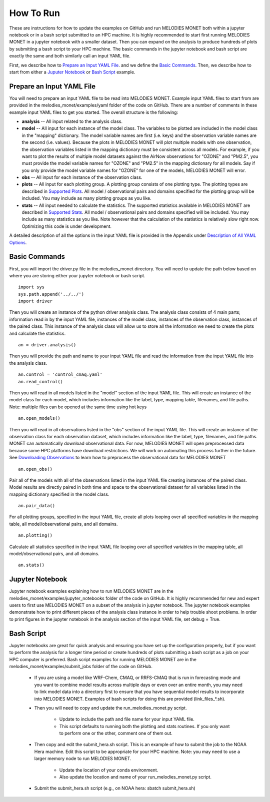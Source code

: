 How To Run
==========

These are instructions for how to update the examples on GitHub and run 
MELODIES MONET both within a jupyter notebook or in a bash script submitted to 
an HPC machine. It is highly recommended to start first running MELODIES 
MONET in a jupyter notebook with a smaller dataset. Then you can expand on the 
analysis to produce hundreds of plots by submitting a bash script to your HPC 
machine. The basic commands in the jupyter notebook and bash script are exactly 
the same and both similarly call an input YAML file.

First, we describe how to `Prepare an Input YAML File <how_to_run.html#Prepare Input YAML File>`__.
and we define the `Basic Commands <how_to_run.html#Basic Commands>`__. 
Then, we describe how to start from either a 
`Juputer Notebook <how_to_run.html#Jupyter Notebook>`__ or 
`Bash Script <how_to_run.html#Bash Script>`__ example.

Prepare an Input YAML File
--------------------------
You will need to prepare an input YAML file to be read into MELODIES MONET. 
Example input YAML files to start from are provided in the 
melodies_monet/examples/yaml folder of the code on GitHub. There are a number 
of comments in these example input YAML files to get you started. The overall 
structure is the following:

* **analysis** -- All input related to the analysis class.

* **model** -- All input for each instance of the model class. The variables
  to be plotted are included in the model class in the "mapping" dictionary. 
  The model variable names are first (i.e. keys) and the observation variable 
  names are the second (i.e. values). Because the plots in MELODIES MONET 
  will plot multiple models with one observation, the observation variables 
  listed in the mapping dictionary must be consistent across all models. 
  For example, if you want to plot the results of multiple model datasets 
  against the AirNow observations for "OZONE" and "PM2.5", you must 
  provide the model variable names for "OZONE" and "PM2.5" in the mapping 
  dictionary for all models. Say if you only provide the model variable 
  names for "OZONE" for one of the models, MELODIES MONET will error. 
* **obs** -- All input for each instance of the observation class.

* **plots** -- All input for each plotting group. A plotting group consists 
  of one plotting type. The plotting types are described in 
  `Supported Plots <../background/supported_plots.html>`__. All model / 
  observational pairs and domains specified for the plotting group will be 
  included. You may include as many plotting groups as you like.

* **stats** -- All input needed to calculate the statistics. The supported
  statistics available in MELODIES MONET are described in 
  `Supported Stats <../background/supported_stats.html>`__. All model / 
  observational pairs and domains specified will be included. You may 
  include as many statistics as you like. Note however that the calculation 
  of the statistics is relatively slow right now. Optimizing this code is 
  under development.

A detailed description of all the options in the input YAML file is provided 
in the Appendix under `Description of All YAML Options <../appendix/yaml.html>`__.

Basic Commands
--------------

First, you will import the driver.py file in the melodies_monet directory. 
You will need to update the path below based on where you are storing either
your jupyter notebook or bash script. ::

    import sys
    sys.path.append('../../')
    import driver

Then you will create an instance of the python driver analysis class. The 
analysis class consists of 4 main parts; information read in by the input YAML 
file, instances of the model class, instances of the observation class, 
instances of the paired class. This instance of the analysis class will allow 
us to store all the information we need to create the plots and calculate the 
statistics. ::

    an = driver.analysis()

Then you will provide the path and name to your input YAML file and read the 
information from the input YAML file into the analysis class. ::

    an.control = 'control_cmaq.yaml'
    an.read_control()

Then you will read in all models listed in the "model" section of the input 
YAML file. This will create an instance of the model class for each model, 
which includes information like the label, type, mapping table, filenames, 
and file paths. Note: multiple files can be opened at the same time using hot 
keys ::
    
     an.open_models()

Then you will read in all observations listed in the "obs" section of the input 
YAML file. This will create an instance of the observation class for each 
observation dataset, which includes information like the label, type, filenames, 
and file paths. MONET can automatically download observational data. For now, 
MELODIES MONET will open preprocessed data because some HPC platforms have 
download restrictions. We will work on automating this process further in the 
future. See `Downloading Observations <downloading_obs.html>`__ to learn how to 
preprocess the observational data for MELODIES MONET ::

     an.open_obs()
     
Pair all of the models with all of the observations listed in the input YAML 
file creating instances of the paired class. Model results are directly paired 
in both time and space to the observational dataset for all variables listed 
in the mapping dictionary specified in the model class. ::

     an.pair_data()
     
For all plotting groups, specified in the input YAML file, create all plots 
looping over all specified variables in the mapping table, all model/observational
pairs, and all domains. ::

     an.plotting()

Calculate all statistics specified in the input YAML file looping over all 
specified variables in the mapping table, all model/observational pairs, and 
all domains. ::

     an.stats()
     
Jupyter Notebook
----------------

Jupyter notebook examples explaining how to run MELODIES MONET are in the 
melodies_monet/examples/jupyter_notebooks folder of the code on GitHub. It is
highly recommended for new and expert users to first use MELODIES MONET on a 
subset of the analysis in jupyter notebook. The jupyter notebook examples 
demonstrate how to print different pieces of the analysis class instance in 
order to help trouble shoot problems. In order to print figures in the jupyter 
notebook in the analysis section of the input YAML file, set debug = True.

Bash Script
-----------

Jupyter notebooks are great for quick analysis and ensuring you have set up the 
configuration properly, but if you want to perform the analysis for a longer 
time period or create hundreds of plots submitting a bash script as a job on 
your HPC computer is preferred. Bash script examples for running MELODIES MONET 
are in the melodies_monet/examples/submit_jobs folder of the code on GitHub.

   * If you are using a model like WRF-Chem, CMAQ, or RRFS-CMAQ that is run in 
     forecasting mode and you want to combine model results across multiple 
     days or even over an entire month, you may need to link model data into 
     a directory first to ensure that you have sequential model results to 
     incorporate into MELODIES MONET. Examples of bash scripts for doing this 
     are provided (link_files_*.sh). 

   * Then you will need to copy and update the run_melodies_monet.py script.
     
        - Update to include the path and file name for your input YAML file. 
        - This script defaults to running both the plotting and stats routines. 
          If you only want to perform one or the other, comment one of them out. 

   * Then copy and edit the submit_hera.sh script. This is an example of how to 
     submit the job to the NOAA Hera machine. Edit this script to be appropriate 
     for your HPC machine. Note: you may need to use a larger memory node to run 
     MELODIES MONET.
     
        - Update the location of your conda environment. 
        - Also update the location and name of your run_melodies_monet.py script.

   * Submit the submit_hera.sh script (e.g., on NOAA hera: sbatch submit_hera.sh)	 

